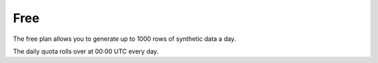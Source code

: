 Free
=====

The free plan allows you to generate up to 1000 rows of synthetic data a day.

The daily quota rolls over at 00:00 UTC every day.
